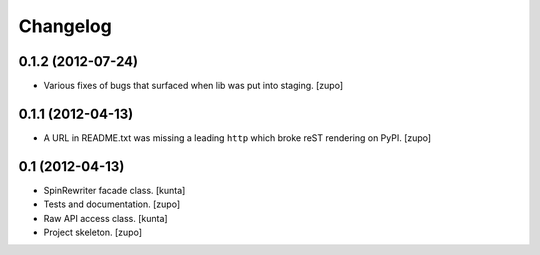 Changelog
=========

0.1.2 (2012-07-24)
------------------

- Various fixes of bugs that surfaced when lib was put into staging.
  [zupo]


0.1.1 (2012-04-13)
------------------

- A URL in README.txt was missing a leading ``http`` which broke reST rendering
  on PyPI.
  [zupo]


0.1 (2012-04-13)
----------------

- SpinRewriter facade class.
  [kunta]

- Tests and documentation.
  [zupo]

- Raw API access class.
  [kunta]

- Project skeleton.
  [zupo]

